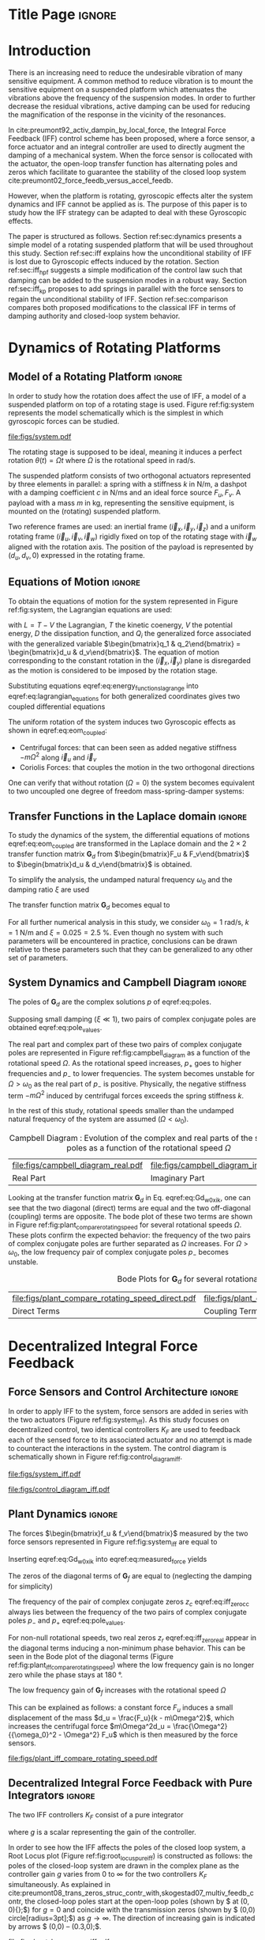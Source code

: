:DRAWER:
#+LATEX_CLASS: iopart
#+LATEX_CLASS_OPTIONS: [10pt]
#+OPTIONS: toc:nil author:nil title:nil date:nil
#+STARTUP: overview

#+LATEX_HEADER: \expandafter\let\csname equation*\endcsname\relax
#+LATEX_HEADER: \expandafter\let\csname endequation*\endcsname\relax

#+LATEX_HEADER: \usepackage{capt-of, subcaption}
#+LATEX_HEADER: \usepackage{hyperref}
#+LATEX_HEADER: \usepackage{amsmath, amssymb, amsfonts, cases, bm}
#+LATEX_HEADER: \usepackage{algorithmic, graphicx, textcomp}
#+LATEX_HEADER: \usepackage{xcolor, import}
#+LATEX_HEADER: \usepackage[USenglish]{babel}
#+LATEX_HEADER: \usepackage{siunitx}
#+LATEX_HEADER: \usepackage{tikz}
#+LATEX_HEADER: \usetikzlibrary{shapes.misc,arrows,arrows.meta}
:END:

* Build                                                             :noexport:
#+name: startblock
#+BEGIN_SRC emacs-lisp :results none :tangle no
  (add-to-list 'org-latex-classes
               '("iopart"
                 "\\documentclass{iopart}"
                 ("\\section{%s}" . "\\section*{%s}")
                 ("\\subsection{%s}" . "\\subsection*{%s}")
                 ("\\subsubsection{%s}" . "\\subsubsection*{%s}")
                 ("\\paragraph{%s}" . "\\paragraph*{%s}")
                 ("\\subparagraph{%s}" . "\\subparagraph*{%s}"))
               )
  (setq org-latex-packages-alist nil)
  (setq org-latex-default-packages-alist nil)
#+END_SRC

* Title Page                                                          :ignore:
#+begin_export latex
  \title{Active Damping of Rotating Platforms using Integral Force Feedback}
  \author{Thomas Dehaeze$^{1,3}$ and Christophe Collette$^{1,2}$}
  \address{$^1$ Precision Mechatronics Laboratory, University of Liege, Belgium}
  \address{$^2$ BEAMS Department, Free University of Brussels, Belgium}
  \address{$^3$ European Synchrotron Radiation Facility, Grenoble, France}
  \ead{dehaeze.thomas@gmail.com}

  \vspace{10pt}
  \begin{indented}
  \item[]November 2020
  \end{indented}
#+end_export

#+begin_export latex
  \begin{abstract}
  This paper investigates the use of Integral Force Feedback (IFF) for the active damping of rotating mechanical systems.
  Guaranteed stability, typical benefit of IFF, is lost as soon as the system is rotating due to gyroscopic effects.
  To overcome this issue, two modifications of the classical IFF control scheme are proposed.
  The first consists of slightly modifying the control law while the second consists of adding springs in parallel with the force sensors.
  Conditions for stability and optimal parameters are derived.
  The results reveal that, despite their different implementations, both modified IFF control scheme have almost identical damping authority on suspension modes.
  \end{abstract}

  \vspace{2pc}
  \noindent{\it Keywords}: Active Damping, IFF

  \ioptwocol
#+end_export

* Introduction
<<sec:introduction>>
There is an increasing need to reduce the undesirable vibration of many sensitive equipment.
A common method to reduce vibration is to mount the sensitive equipment on a suspended platform which attenuates the vibrations above the frequency of the suspension modes.
In order to further decrease the residual vibrations, active damping can be used for reducing the magnification of the response in the vicinity of the resonances.

In cite:preumont92_activ_dampin_by_local_force, the Integral Force Feedback (IFF) control scheme has been proposed, where a force sensor, a force actuator and an integral controller are used to directly augment the damping of a mechanical system.
When the force sensor is collocated with the actuator, the open-loop transfer function has alternating poles and zeros which facilitate to guarantee the stability of the closed loop system cite:preumont02_force_feedb_versus_accel_feedb.

However, when the platform is rotating, gyroscopic effects alter the system dynamics and IFF cannot be applied as is.
The purpose of this paper is to study how the IFF strategy can be adapted to deal with these Gyroscopic effects.

The paper is structured as follows.
Section ref:sec:dynamics presents a simple model of a rotating suspended platform that will be used throughout this study.
Section ref:sec:iff explains how the unconditional stability of IFF is lost due to Gyroscopic effects induced by the rotation.
Section ref:sec:iff_hpf suggests a simple modification of the control law such that damping can be added to the suspension modes in a robust way.
Section ref:sec:iff_kp proposes to add springs in parallel with the force sensors to regain the unconditional stability of IFF.
Section ref:sec:comparison compares both proposed modifications to the classical IFF in terms of damping authority and closed-loop system behavior.

* Dynamics of Rotating Platforms
<<sec:dynamics>>
** Model of a Rotating Platform                                      :ignore:
In order to study how the rotation does affect the use of IFF, a model of a suspended platform on top of a rotating stage is used.
Figure ref:fig:system represents the model schematically which is the simplest in which gyroscopic forces can be studied.

#+name: fig:system
#+caption: Schematic of the studied System
#+attr_latex: :width \linewidth
[[file:figs/system.pdf]]

The rotating stage is supposed to be ideal, meaning it induces a perfect rotation $\theta(t) = \Omega t$ where $\Omega$ is the rotational speed in $\si{\radian\per\second}$.

The suspended platform consists of two orthogonal actuators represented by three elements in parallel: a spring with a stiffness $k$ in $\si{\newton\per\meter}$, a dashpot with a damping coefficient $c$ in $\si{\newton\per\meter\second}$ and an ideal force source $F_u, F_v$.
A payload with a mass $m$ in $\si{\kilo\gram}$, representing the sensitive equipment, is mounted on the (rotating) suspended platform.

Two reference frames are used: an inertial frame $(\vec{i}_x, \vec{i}_y, \vec{i}_z)$ and a uniform rotating frame $(\vec{i}_u, \vec{i}_v, \vec{i}_w)$ rigidly fixed on top of the rotating stage with $\vec{i}_w$ aligned with the rotation axis.
The position of the payload is represented by $(d_u, d_v, 0)$ expressed in the rotating frame.

#+latex: \par

** Equations of Motion                                               :ignore:
To obtain the equations of motion for the system represented in Figure ref:fig:system, the Lagrangian equations are used:
#+name: eq:lagrangian_equations
\begin{equation}
  \frac{d}{dt} \left( \frac{\partial L}{\partial \dot{q}_i} \right) + \frac{\partial D}{\partial \dot{q}_i} - \frac{\partial L}{\partial q_i} = Q_i
\end{equation}
with $L = T - V$ the Lagrangian, $T$ the kinetic coenergy, $V$ the potential energy, $D$ the dissipation function, and $Q_i$ the generalized force associated with the generalized variable $\begin{bmatrix}q_1 & q_2\end{bmatrix} = \begin{bmatrix}d_u & d_v\end{bmatrix}$.
The equation of motion corresponding to the constant rotation in the $(\vec{i}_x, \vec{i}_y)$ plane is disregarded as the motion is considered to be imposed by the rotation stage.
#+name: eq:energy_functions_lagrange
\begin{equation}
  \begin{aligned}
    T &= \frac{1}{2} m \left( ( \dot{d}_u - \Omega d_v )^2 + ( \dot{d}_v + \Omega d_u )^2 \right), \\
    V &= \frac{1}{2} k \big( {d_u}^2 + {d_v}^2 \big), \ Q_1 = F_u, \\
    D &= \frac{1}{2} c \big( \dot{d}_u{}^2 + \dot{d}_v{}^2 \big), \ Q_2 = F_v
  \end{aligned}
\end{equation}

Substituting equations eqref:eq:energy_functions_lagrange into eqref:eq:lagrangian_equations for both generalized coordinates gives two coupled differential equations
#+name: eq:eom_coupled
\begin{subequations}
  \begin{align}
    m \ddot{d}_u + c \dot{d}_u + ( k - m \Omega^2 ) d_u &= F_u + 2 m \Omega \dot{d}_v \\
    m \ddot{d}_v + c \dot{d}_v + ( k \underbrace{-\,m \Omega^2}_{\text{Centrif.}} ) d_v &= F_v \underbrace{-\,2 m \Omega \dot{d}_u}_{\text{Coriolis}}
  \end{align}
\end{subequations}

The uniform rotation of the system induces two Gyroscopic effects as shown in eqref:eq:eom_coupled:
- Centrifugal forces: that can been seen as added negative stiffness $- m \Omega^2$ along $\vec{i}_u$ and $\vec{i}_v$
- Coriolis Forces: that couples the motion in the two orthogonal directions

One can verify that without rotation ($\Omega = 0$) the system becomes equivalent to two uncoupled one degree of freedom mass-spring-damper systems:
#+name: eq:oem_no_rotation
\begin{subequations}
  \begin{align}
    m \ddot{d}_u + c \dot{d}_u + k d_u &= F_u \\
    m \ddot{d}_v + c \dot{d}_v + k d_v &= F_v
  \end{align}
\end{subequations}

#+latex: \par

** Transfer Functions in the Laplace domain                          :ignore:
To study the dynamics of the system, the differential equations of motions eqref:eq:eom_coupled are transformed in the Laplace domain and the $2 \times 2$ transfer function matrix $\bm{G}_d$ from $\begin{bmatrix}F_u & F_v\end{bmatrix}$ to $\begin{bmatrix}d_u & d_v\end{bmatrix}$ is obtained.

#+name: eq:Gd_mimo_tf
\begin{equation}
  \begin{bmatrix} d_u \\ d_v \end{bmatrix} = \bm{G}_d \begin{bmatrix} F_u \\ F_v \end{bmatrix}
\end{equation}


\begin{subequations}
\begin{align}
  \bm{G}_{d}(1,1) &= {\frac{ms^2 + cs + k - m \Omega^2}{\left( m s^2 + cs + k - m \Omega^2 \right)^2 + \left( 2 m \Omega s \right)^2}} \\
                  &= \bm{G}_{d}(2,2) \nonumber \\
  \bm{G}_{d}(1,2) &= {\frac{2 m \Omega s}{\left( m s^2 + cs + k - m \Omega^2 \right)^2 + \left( 2 m \Omega s \right)^2}} \\
                  &= -\bm{G}_{d}(1,2) \nonumber
\end{align}
\end{subequations}

To simplify the analysis, the undamped natural frequency $\omega_0$ and the damping ratio $\xi$ are used
\begin{equation}
  \omega_0 = \sqrt{\frac{k}{m}} \text{ in } \si{\radian\per\second}, \quad \xi = \frac{c}{2 \sqrt{k m}}
\end{equation}

The transfer function matrix $\bm{G}_d$ becomes equal to
#+name: eq:Gd_w0_xi_k
\begin{subequations}
  \begin{align}
    \bm{G}_{d}(1,1) &= {\scriptstyle \frac{\frac{1}{k} \left( \frac{s^2}{{\omega_0}^2} + 2 \xi \frac{s}{\omega_0} + 1 - \frac{{\Omega}^2}{{\omega_0}^2} \right)}{\left( \frac{s^2}{{\omega_0}^2} + 2 \xi \frac{s}{\omega_0} + 1 - \frac{{\Omega}^2}{{\omega_0}^2} \right)^2 + \left( 2 \frac{\Omega}{\omega_0} \frac{s}{\omega_0} \right)^2} } \\
    \bm{G}_{d}(1,2) &= {\scriptstyle \frac{\frac{1}{k} \left( 2 \frac{\Omega}{\omega_0} \frac{s}{\omega_0} \right)}{\left( \frac{s^2}{{\omega_0}^2} + 2 \xi \frac{s}{\omega_0} + 1 - \frac{{\Omega}^2}{{\omega_0}^2} \right)^2 + \left( 2 \frac{\Omega}{\omega_0} \frac{s}{\omega_0} \right)^2} }
  \end{align}
\end{subequations}

For all further numerical analysis in this study, we consider $\omega_0 = \SI{1}{\radian\per\second}$, $k = \SI{1}{\newton\per\meter}$ and $\xi = 0.025 = \SI{2.5}{\percent}$.
Even though no system with such parameters will be encountered in practice, conclusions can be drawn relative to these parameters such that they can be generalized to any other set of parameters.

#+latex: \par

** System Dynamics and Campbell Diagram                              :ignore:
The poles of $\bm{G}_d$ are the complex solutions $p$ of eqref:eq:poles.

#+name: eq:poles
\begin{equation}
  \left( \frac{p^2}{{\omega_0}^2} + 2 \xi \frac{p}{\omega_0} + 1 - \frac{{\Omega}^2}{{\omega_0}^2} \right)^2 + \left( 2 \frac{\Omega}{\omega_0} \frac{p}{\omega_0} \right)^2 = 0
\end{equation}

Supposing small damping ($\xi \ll 1$), two pairs of complex conjugate poles are obtained eqref:eq:pole_values.

#+name: eq:pole_values
\begin{subequations}
  \begin{align}
    p_{+} &= - \xi \omega_0 \left( 1 + \frac{\Omega}{\omega_0} \right) \pm j \omega_0 \left( 1 + \frac{\Omega}{\omega_0} \right) \\
    p_{-} &= - \xi \omega_0 \left( 1 - \frac{\Omega}{\omega_0} \right) \pm j \omega_0 \left( 1 - \frac{\Omega}{\omega_0} \right)
  \end{align}
\end{subequations}

The real part and complex part of these two pairs of complex conjugate poles are represented in Figure ref:fig:campbell_diagram as a function of the rotational speed $\Omega$.
As the rotational speed increases, $p_{+}$ goes to higher frequencies and $p_{-}$ to lower frequencies.
The system becomes unstable for $\Omega > \omega_0$ as the real part of $p_{-}$ is positive.
Physically, the negative stiffness term $-m\Omega^2$ induced by centrifugal forces exceeds the spring stiffness $k$.

In the rest of this study, rotational speeds smaller than the undamped natural frequency of the system are assumed ($\Omega < \omega_0$).

#+name: fig:campbell_diagram
#+caption: Campbell Diagram : Evolution of the complex and real parts of the system's poles as a function of the rotational speed $\Omega$
#+attr_latex: :environment subfigure :width 0.48\linewidth :align c
| file:figs/campbell_diagram_real.pdf     | file:figs/campbell_diagram_imag.pdf          |
| <<fig:campbell_diagram_real>> Real Part | <<fig:campbell_diagram_imag>> Imaginary Part |

Looking at the transfer function matrix $\bm{G}_d$ in Eq. eqref:eq:Gd_w0_xi_k, one can see that the two diagonal (direct) terms are equal and the two off-diagonal (coupling) terms are opposite.
The bode plot of these two terms are shown in Figure ref:fig:plant_compare_rotating_speed for several rotational speeds $\Omega$.
These plots confirm the expected behavior: the frequency of the two pairs of complex conjugate poles are further separated as $\Omega$ increases.
For $\Omega > \omega_0$, the low frequency pair of complex conjugate poles $p_{-}$ becomes unstable.

#+name: fig:plant_compare_rotating_speed
#+caption: Bode Plots for $\bm{G}_d$ for several rotational speed $\Omega$
#+attr_latex: :environment subfigure :width 0.48\linewidth :align c
| file:figs/plant_compare_rotating_speed_direct.pdf        | file:figs/plant_compare_rotating_speed_coupling.pdf          |
| <<fig:plant_compare_rotating_speed_direct>> Direct Terms | <<fig:plant_compare_rotating_speed_coupling>> Coupling Terms |

* Decentralized Integral Force Feedback
<<sec:iff>>
** Force Sensors and Control Architecture                            :ignore:
In order to apply IFF to the system, force sensors are added in series with the two actuators (Figure ref:fig:system_iff).
As this study focuses on decentralized control, two identical controllers $K_F$ are used to feedback each of the sensed force to its associated actuator and no attempt is made to counteract the interactions in the system.
The control diagram is schematically shown in Figure ref:fig:control_diagram_iff.

#+name: fig:system_iff
#+caption: System with added Force Sensor in series with the actuators
#+attr_latex: :width \linewidth
[[file:figs/system_iff.pdf]]

#+name: fig:control_diagram_iff
#+caption: Control Diagram for decentralized IFF
#+attr_latex: :scale 1
[[file:figs/control_diagram_iff.pdf]]

#+latex: \par

** Plant Dynamics                                                    :ignore:
The forces $\begin{bmatrix}f_u & f_v\end{bmatrix}$ measured by the two force sensors represented in Figure ref:fig:system_iff are equal to
#+name: eq:measured_force
\begin{equation}
  \begin{bmatrix} f_{u} \\ f_{v} \end{bmatrix} =
  \begin{bmatrix} F_u \\ F_v \end{bmatrix} - (c s + k)
  \begin{bmatrix} d_u \\ d_v \end{bmatrix}
\end{equation}

Inserting eqref:eq:Gd_w0_xi_k into eqref:eq:measured_force yields
#+name: eq:Gf_mimo_tf
\begin{equation}
  \begin{bmatrix} f_{u} \\ f_{v} \end{bmatrix} = \bm{G}_{f} \begin{bmatrix} F_u \\ F_v \end{bmatrix}
\end{equation}

\begin{subequations}
\label{eq:Gf}
  \begin{align}
    \bm{G}_{f}(1,1) &= {\scriptstyle \frac{\left( \frac{s^2}{{\omega_0}^2} - \frac{\Omega^2}{{\omega_0}^2} \right) \left( \frac{s^2}{{\omega_0}^2} + 2 \xi \frac{s}{\omega_0} + 1 - \frac{{\Omega}^2}{{\omega_0}^2} \right) + \left( 2 \frac{\Omega}{\omega_0} \frac{s}{\omega_0} \right)^2}{\left( \frac{s^2}{{\omega_0}^2} + 2 \xi \frac{s}{\omega_0} + 1 - \frac{{\Omega}^2}{{\omega_0}^2} \right)^2 + \left( 2 \frac{\Omega}{\omega_0} \frac{s}{\omega_0} \right)^2} } \\
    \bm{G}_{f}(1,2) &= {\scriptstyle \frac{- \left( 2 \xi \frac{s}{\omega_0} + 1 \right) \left( 2 \frac{\Omega}{\omega_0} \frac{s}{\omega_0} \right)}{\left( \frac{s^2}{{\omega_0}^2} + 2 \xi \frac{s}{\omega_0} + 1 - \frac{{\Omega}^2}{{\omega_0}^2} \right)^2 + \left( 2 \frac{\Omega}{\omega_0} \frac{s}{\omega_0} \right)^2} }
  \end{align}
\end{subequations}

The zeros of the diagonal terms of $\bm{G}_f$ are equal to (neglecting the damping for simplicity)
\begin{subequations}
  \begin{align}
    z_c &= \pm j \omega_0 \sqrt{\frac{1}{2} \sqrt{8 \frac{\Omega^2}{{\omega_0}^2} + 1} + \frac{\Omega^2}{{\omega_0}^2} + \frac{1}{2} } \label{eq:iff_zero_cc} \\
    z_r &= \pm   \omega_0 \sqrt{\frac{1}{2} \sqrt{8 \frac{\Omega^2}{{\omega_0}^2} + 1} - \frac{\Omega^2}{{\omega_0}^2} - \frac{1}{2} } \label{eq:iff_zero_real}
  \end{align}
\end{subequations}

The frequency of the pair of complex conjugate zeros $z_c$ eqref:eq:iff_zero_cc always lies between the frequency of the two pairs of complex conjugate poles $p_{-}$ and $p_{+}$ eqref:eq:pole_values.

For non-null rotational speeds, two real zeros $z_r$ eqref:eq:iff_zero_real appear in the diagonal terms inducing a non-minimum phase behavior.
This can be seen in the Bode plot of the diagonal terms (Figure ref:fig:plant_iff_compare_rotating_speed) where the low frequency gain is no longer zero while the phase stays at $\SI{180}{\degree}$.

The low frequency gain of $\bm{G}_f$ increases with the rotational speed $\Omega$
#+name: eq:low_freq_gain_iff_plan
\begin{equation}
  \lim_{\omega \to 0} \left| \bm{G}_f (j\omega) \right| = \begin{bmatrix}
  \frac{\Omega^2}{{\omega_0}^2 - \Omega^2} & 0 \\
  0  & \frac{\Omega^2}{{\omega_0}^2 - \Omega^2}
\end{bmatrix}
\end{equation}

This can be explained as follows: a constant force $F_u$ induces a small displacement of the mass $d_u = \frac{F_u}{k - m\Omega^2}$, which increases the centrifugal force $m\Omega^2d_u = \frac{\Omega^2}{{\omega_0}^2 - \Omega^2} F_u$ which is then measured by the force sensors.

#+name: fig:plant_iff_compare_rotating_speed
#+caption: Bode plot of the dynamics from a force actuator to its collocated force sensor ($f_u/F_u$, $f_v/F_v$) for several rotational speeds $\Omega$
#+attr_latex: :width \linewidth
[[file:figs/plant_iff_compare_rotating_speed.pdf]]

#+latex: \par

** Decentralized Integral Force Feedback with Pure Integrators       :ignore:
<<sec:iff_pure_int>>
The two IFF controllers $K_F$ consist of a pure integrator
#+name: eq:Kf_pure_int
\begin{equation}
\begin{aligned}
  \bm{K}_F(s) &= \begin{bmatrix} K_F(s) & 0 \\ 0 & K_F(s) \end{bmatrix} \\
  K_F(s) &= g \cdot \frac{1}{s}
\end{aligned}
\end{equation}
where $g$ is a scalar representing the gain of the controller.

In order to see how the IFF affects the poles of the closed loop system, a Root Locus plot (Figure ref:fig:root_locus_pure_iff) is constructed as follows: the poles of the closed-loop system are drawn in the complex plane as the controller gain $g$ varies from $0$ to $\infty$ for the two controllers $K_F$ simultaneously.
As explained in cite:preumont08_trans_zeros_struc_contr_with,skogestad07_multiv_feedb_contr, the closed-loop poles start at the open-loop poles (shown by $\tikz[baseline=-0.6ex] \node[cross out, draw=black, minimum size=1ex, line width=2pt, inner sep=0pt, outer sep=0pt] at (0, 0){};$) for $g = 0$ and coincide with the transmission zeros (shown by $\tikz[baseline=-0.6ex] \draw[line width=2pt, inner sep=0pt, outer sep=0pt] (0,0) circle[radius=3pt];$) as $g \to \infty$.
The direction of increasing gain is indicated by arrows $\tikz[baseline=-0.6ex] \draw[-{Stealth[round]},line width=2pt] (0,0) -- (0.3,0);$.

#+name: fig:root_locus_pure_iff
#+caption: Root Locus: evolution of the closed-loop poles with increasing controller gains $g$
#+attr_latex: :scale 1
[[file:figs/root_locus_pure_iff.pdf]]

Whereas collocated IFF is usually associated with unconditional stability cite:preumont91_activ, this property is lost as soon as the rotational speed in non-null due to gyroscopic effects.
This can be seen in the Root Locus plot (Figure ref:fig:root_locus_pure_iff) where the poles corresponding to the controller are bound to the right half plane implying closed-loop system instability.

Physically, this can be explain like so: at low frequency, the loop gain is very large due to the pure integrators in $K_F$.
The control system is thus canceling the spring forces which makes the suspended platform no able to hold the payload against centrifugal forces, hence the instability.

In order to apply decentralized IFF on rotating platforms, two solutions are proposed to deal with this instability problem.
The first one consists of slightly modifying the control law (Section ref:sec:iff_hpf) while the second one consists of adding springs in parallel with the force sensors (Section ref:sec:iff_kp).

* Integral Force Feedback with High Pass Filter
<<sec:iff_hpf>>
** Modification of the Control Law                                   :ignore:
As was explained in the previous section, the instability comes in part from the high gain at low frequency caused by the pure integrators.

In order to limit this low frequency controller gain, an high pass filter (HPF) can be added to the controller
#+name: eq:IFF_LHF
\begin{equation}
  K_{F}(s) = g \cdot \frac{1}{s} \cdot \underbrace{\frac{s/\omega_i}{1 + s/\omega_i}}_{\text{HPF}} = g \cdot \frac{1}{s + \omega_i}
\end{equation}

This is equivalent to slightly shifting the controller pole to the left along the real axis.

This modification of the IFF controller is typically done to avoid saturation associated with the pure integrator cite:preumont91_activ.
This is however not the case in this study as it will become clear in the next section.

#+latex: \par

** Feedback Analysis                                                 :ignore:
The loop gains, $K_F(s)$ times the direct dynamics $f_u/F_u$, with and without the added HPF are shown in Figure ref:fig:loop_gain_modified_iff.
The effect of the added HPF limits the low frequency gain as expected.

The Root Loci for the decentralized IFF with and without the HPF are displayed in Figure ref:fig:root_locus_modified_iff.
With the added HPF, the poles of the closed loop system are shown to be stable up to some value of the gain $g_\text{max}$
#+name: eq:gmax_iff_hpf
\begin{equation}
  g_{\text{max}} = \omega_i \left( \frac{{\omega_0}^2}{\Omega^2} - 1 \right)
\end{equation}
It is interesting to note that $g_{\text{max}}$ also corresponds to the gain where the low frequency loop gain (Figure ref:fig:loop_gain_modified_iff) reaches one.

#+name: fig:loop_gain_modified_iff
#+caption: Modification of the loop gain with the added HFP, $g = 2$, $\omega_i = 0.1 \omega_0$ and $\Omega = 0.1 \omega_0$
#+attr_latex: :width \linewidth
[[file:figs/loop_gain_modified_iff.pdf]]

#+name: fig:root_locus_modified_iff
#+caption: Modification of the Root Locus with the added HPF, $\omega_i = 0.1 \omega_0$ and $\Omega = 0.1 \omega_0$
#+attr_latex: :scale 1
[[file:figs/root_locus_modified_iff.pdf]]

#+latex: \par

** Optimal Control Parameters                                        :ignore:
Two parameters can be tuned for the modified controller eqref:eq:IFF_LHF: the gain $g$ and the pole's location $\omega_i$.
The optimal values of $\omega_i$ and $g$ are here considered as the values for which the damping of all the closed-loop poles are simultaneously maximized.

In order to visualize how $\omega_i$ does affect the attainable damping, the Root Loci for several $\omega_i$ are displayed in Figure ref:fig:root_locus_wi_modified_iff.
It is shown that even though small $\omega_i$ seem to allow more damping to be added to the suspension modes, the control gain $g$ may be limited to small values due to eqref:eq:gmax_iff_hpf.

#+name: fig:root_locus_wi_modified_iff
#+caption: Root Locus for several HPF cut-off frequencies $\omega_i$, $\Omega = 0.1 \omega_0$
#+attr_latex: :width \linewidth
[[file:figs/root_locus_wi_modified_iff.pdf]]

In order to study this trade off, the attainable closed-loop damping ratio $\xi_{\text{cl}}$ is computed as a function of $\omega_i/\omega_0$.
The gain $g_{\text{opt}}$ at which this maximum damping is obtained is also displayed and compared with the gain $g_{\text{max}}$ at which the system becomes unstable (Figure ref:fig:mod_iff_damping_wi).

#+name: fig:mod_iff_damping_wi
#+caption: Attainable damping ratio $\xi_\text{cl}$ as a function of $\omega_i/\omega_0$. Corresponding control gain $g_\text{opt}$ and $g_\text{max}$ are also shown
#+attr_latex: :width \linewidth
[[file:figs/mod_iff_damping_wi.pdf]]

Three regions can be observed:
- $\omega_i/\omega_0 < 0.02$: the added damping is limited by the maximum allowed control gain $g_{\text{max}}$
- $0.02 < \omega_i/\omega_0 < 0.2$: the attainable damping ratio is maximized and is reached for $g \approx 2$
- $0.2 < \omega_i/\omega_0$: the added damping decreases as $\omega_i/\omega_0$ increases

* Integral Force Feedback with Parallel Springs
<<sec:iff_kp>>
** Stiffness in Parallel with the Force Sensor                       :ignore:
In this section additional springs in parallel with the force sensors are added to counteract the negative stiffness induced by the rotation.
Such springs are schematically shown in Figure ref:fig:system_parallel_springs where $k_a$ is the stiffness of the actuator and $k_p$ the stiffness in parallel with the actuator and force sensor.

Amplified piezoelectric stack actuators can also be used for such purpose where a part of the piezoelectric stack is used as an actuator while the rest is used as a force sensor cite:souleille18_concep_activ_mount_space_applic.
The parallel stiffness $k_p$ then corresponds to the amplification structure.
An example of such system is shown in Figure ref:fig:cedrat_xy25xs.

#+name: fig:system_parallel_springs
#+caption: Studied system with additional springs in parallel with the actuators and force sensors
#+attr_latex: :width \linewidth
[[file:figs/system_parallel_springs.pdf]]


#+name: fig:cedrat_xy25xs
#+caption: XY Piezoelectric Stage (XY25XS from Cedrat Technology)
#+attr_latex: :width 0.8\linewidth
[[file:figs/cedrat_xy25xs.png]]

#+latex: \par

** Effect of the Parallel Stiffness on the Plant Dynamics            :ignore:
The forces $\begin{bmatrix}f_u & f_v\end{bmatrix}$ measured by the two force sensors represented in Figure ref:fig:system_parallel_springs are equal to
#+name: eq:measured_force_kp
\begin{equation}
  \begin{bmatrix} f_{u} \\ f_{v} \end{bmatrix} =
  \begin{bmatrix} F_u \\ F_v \end{bmatrix} - (c s + k_a)
  \begin{bmatrix} d_u \\ d_v \end{bmatrix}
\end{equation}

In order to keep the overall stiffness $k = k_a + k_p$ constant, thus not modifying the open-loop poles as $k_p$ is changed, a scalar parameter $\alpha$ ($0 \le \alpha < 1$) is defined to describe the fraction of the total stiffness in parallel with the actuator and force sensor
\begin{equation}
  k_p = \alpha k, \quad k_a = (1 - \alpha) k
\end{equation}

The equations of motion are derived and transformed in the Laplace domain
#+name: eq:Gk_mimo_tf
\begin{equation}
  \begin{bmatrix} f_u \\ f_v \end{bmatrix} =
  \bm{G}_k
  \begin{bmatrix} F_u \\ F_v \end{bmatrix}
\end{equation}

#+name: eq:Gk
\begin{subequations}
\begin{align}
& \bm{G}_{k}(1,1) = \dots \nonumber \\
& {\scriptstyle \frac{\big( \frac{s^2}{{\omega_0}^2} - \frac{\Omega^2}{{\omega_0}^2} + \alpha \big) \big( \frac{s^2}{{\omega_0}^2} + 2 \xi \frac{s}{\omega_0} + 1 - \frac{{\Omega}^2}{{\omega_0}^2} \big) + \big( 2 \frac{\Omega}{\omega_0} \frac{s}{\omega_0} \big)^2}{\big( \frac{s^2}{{\omega_0}^2} + 2 \xi \frac{s}{\omega_0} + 1 - \frac{{\Omega}^2}{{\omega_0}^2} \big)^2 + \big( 2 \frac{\Omega}{\omega_0} \frac{s}{\omega_0} \big)^2} } \\
& \bm{G}_{k}(1,2) = {\scriptscriptstyle \frac{- \left( 2 \xi \frac{s}{\omega_0} + 1 - \alpha \right) \left( 2 \frac{\Omega}{\omega_0} \frac{s}{\omega_0} \right)}{\left( \frac{s^2}{{\omega_0}^2} + 2 \xi \frac{s}{\omega_0} + 1 - \frac{{\Omega}^2}{{\omega_0}^2} \right)^2 + \left( 2 \frac{\Omega}{\omega_0} \frac{s}{\omega_0} \right)^2} }
\end{align}
\end{subequations}

Comparing $\bm{G}_k$ eqref:eq:Gk with $\bm{G}_f$ eqref:eq:Gf shows that while the poles of the system are kept the same, the zeros of the diagonal terms have changed.
The two real zeros $z_r$ eqref:eq:iff_zero_real that were inducing non-minimum phase behavior are transformed into complex conjugate zeros if the following condition hold
#+name: eq:kp_cond_cc_zeros
\begin{equation}
  \alpha > \frac{\Omega^2}{{\omega_0}^2} \quad \Leftrightarrow \quad k_p > m \Omega^2
\end{equation}

Thus, if the added parallel stiffness $k_p$ is higher than the negative stiffness induced by centrifugal forces $m \Omega^2$, the direct dynamics from actuator to force sensor will show minimum phase behavior.
This is confirmed by the Bode plot of the direct dynamics in Figure ref:fig:plant_iff_kp.

Figure ref:fig:root_locus_iff_kp shows Root Loci plots for $k_p = 0$, $k_p < m \Omega^2$ and $k_p > m \Omega^2$ when $K_F$ is a pure integrator eqref:eq:Kf_pure_int.
It is shown that if the added stiffness is higher than the maximum negative stiffness, the poles of the closed-loop system stay in the (stable) right half-plane, and hence the unconditional stability of IFF is recovered.

#+name: fig:plant_iff_kp
#+caption: Bode plot of $f_u/F_u$ without parallel spring, with parallel springs with stiffness $k_p < m \Omega^2$ and $k_p > m \Omega^2$, $\Omega = 0.1 \omega_0$
#+attr_latex: :width \linewidth
[[file:figs/plant_iff_kp.pdf]]

#+name: fig:root_locus_iff_kp
#+caption: Root Locus for IFF without parallel spring, with parallel springs with stiffness $k_p < m \Omega^2$ and $k_p > m \Omega^2$, $\Omega = 0.1 \omega_0$
#+attr_latex: :width \linewidth
[[file:figs/root_locus_iff_kp.pdf]]

#+latex: \par

** Optimal Parallel Stiffness                                        :ignore:
Even though the parallel stiffness $k_p$ has no impact on the open-loop poles (as the overall stiffness $k$ stays constant), it has a large impact on the transmission zeros.
Moreover, as the attainable damping is generally proportional to the distance between poles and zeros cite:preumont18_vibrat_contr_activ_struc_fourt_edition, the parallel stiffness $k_p$ is foreseen to have a large impact on the attainable damping.

To study this effect, Root Locus plots for several parallel stiffnesses $k_p > m \Omega^2$ are shown in Figure ref:fig:root_locus_iff_kps.
The frequencies of the transmission zeros of the system are increasing with the parallel stiffness $k_p$ and the associated attainable damping is reduced.
Therefore, even though the parallel stiffness $k_p$ should be larger than $m \Omega^2$ for stability reasons, it should not be taken too high as this would limit the attainable bandwidth.

This is confirmed in Figure ref:fig:opt_damp_alpha where the attainable closed-loop damping ratio $\xi_{\text{cl}}$ and the associated control gain $g_\text{opt}$ are computed as a function of $\alpha$.

#+name: fig:root_locus_iff_kps
#+caption: Comparison the Root Locus for three parallel stiffnessses $k_p$
#+attr_latex: :scale 1
[[file:figs/root_locus_iff_kps.pdf]]


#+name: fig:opt_damp_alpha
#+caption: Optimal Damping Ratio $\xi_\text{opt}$ and the corresponding optimal gain $g_\text{opt}$ as a function of $\alpha$
#+attr_latex: :width \linewidth
[[file:figs/opt_damp_alpha.pdf]]

* Comparison and Discussion
<<sec:comparison>>
** Introduction                                                      :ignore:
Two modifications to adapt the IFF control strategy to rotating platforms have been proposed in Sections ref:sec:iff_hpf and ref:sec:iff_kp.
These two methods are now compared in terms of added damping, closed-loop compliance and transmissibility.

For the following comparisons, the cut-off frequency for the HPF is set to $\omega_i = 0.1 \omega_0$ and the stiffness of the parallel springs is set to $k_p = 5 m \Omega^2$.

#+latex: \par

** Comparison of the Attainable Damping                              :ignore:
Figure ref:fig:comp_root_locus shows the Root Loci for the two proposed IFF modifications.
While the two pairs of complex conjugate open-loop poles are identical for both techniques, the transmission zeros are not.
This means that the closed-loop behavior of both systems will differ when large control gains are used.

One can observe that the closed loop poles of the system with added springs (in red) are bounded to the left half plane implying unconditional stability.
This is not the case for the system where the controller is augmented with an HPF (in blue).

It is interesting to note that the maximum added damping is very similar for both techniques and is reached for the same control gain $g_\text{opt} \approx 2 \omega_0$.

#+name: fig:comp_root_locus
#+caption: Root Locus for the two proposed modifications of decentralized IFF, $\Omega = 0.1 \omega_0$
#+attr_latex: :scale 1
[[file:figs/comp_root_locus.pdf]]

#+latex: \par

** Comparison Transmissibility and Compliance                        :ignore:
The two proposed techniques are now compared in terms of closed-loop transmissibility and compliance.

The transmissibility is defined as the transfer function from the displacement of the rotating stage to the displacement of the payload.
It is used to characterize how much vibration is transmitted through the suspended platform to the payload.

The compliance describes the displacement response of the payload to external forces applied to it.
This is a useful metric when disturbances are directly applied to the payload.

The two techniques are also compared with passive damping (Figure ref:fig:system) where the damping coefficient $c$ is tuned to critically damp the resonance when the rotating speed is null.
\begin{equation}
  c_\text{crit} = 2 \sqrt{k m}
\end{equation}

Very similar results are obtained for the two proposed IFF modifications in terms of transmissibility (Figure ref:fig:comp_transmissibility) and compliance (Figure ref:fig:comp_compliance).
It is also confirmed that these two techniques can significantly damp the suspension modes.

#+name: fig:comp_transmissibility
#+caption: Comparison of the two proposed Active Damping Techniques - Transmissibility
#+attr_latex: :scale 1
[[file:figs/comp_transmissibility.pdf]]


#+name: fig:comp_compliance
#+caption: Comparison of the two proposed Active Damping Techniques - Compliance
#+attr_latex: :scale 1
[[file:figs/comp_compliance.pdf]]

On can see in Figure ref:fig:comp_transmissibility that the problem of the degradation of the transmissibility at high frequency when using passive damping techniques is overcome by the use of IFF.

The addition of the HPF or the use of the parallel stiffness permit to limit the degradation of the compliance as compared with classical IFF (Figure ref:fig:comp_compliance).

* Conclusion
<<sec:conclusion>>

Due to gyroscopic effects, decentralized IFF with pure integrators was shown to be unstable when applied to rotating platforms.
Two modifications of the classical IFF control have been proposed to overcome this issue.

The first modification concerns the controller and consists of adding an high pass filter to the pure integrators.
This is equivalent as to moving the controller pole to the left along the real axis.
This renders the closed loop system stable up to some value of the controller gain $g_\text{max}$.

The second proposed modification concerns the mechanical system.
Additional springs are added in parallel with the actuators and force sensors.
It was shown that if the stiffness $k_p$ of the additional springs is larger than the negative stiffness $m \Omega^2$ induced by centrifugal forces, the classical decentralized IFF regains its unconditional stability property.

While having very different implementations, both proposed modifications are very similar when it comes to the attainable damping and the obtained closed loop system behavior.

Future work will focus on the experimental validation of the proposed active damping techniques.

The Matlab code that was used for this study is available under a MIT License and archived in Zenodo cite:dehaeze20_activ_dampin_rotat_posit_platf.

* Acknowledgments
:PROPERTIES:
:UNNUMBERED: t
:END:

This research benefited from a FRIA grant from the French Community of Belgium.

* References
:PROPERTIES:
:UNNUMBERED: t
:END:

\bibliographystyle{iopart-num}
\bibliography{ref.bib}
